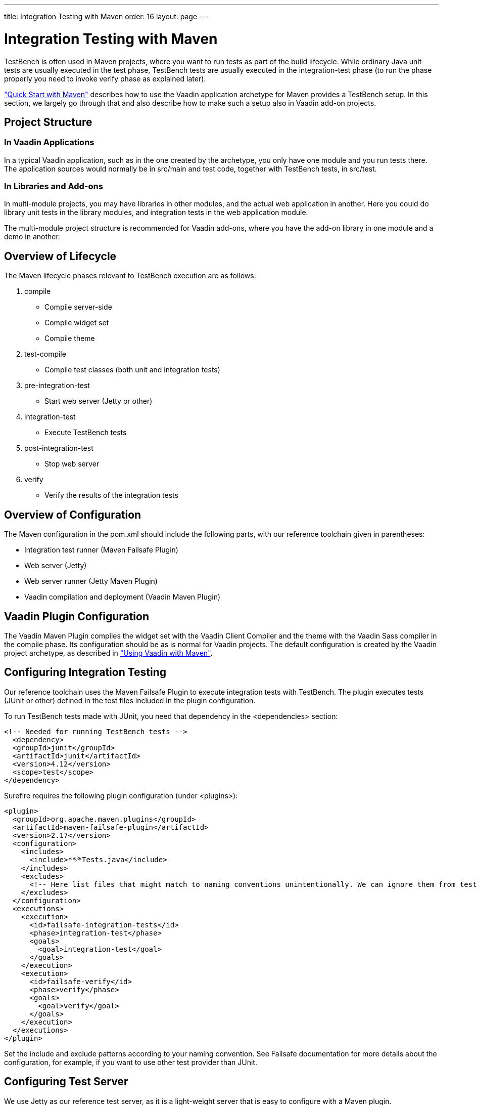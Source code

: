 ---
title: Integration Testing with Maven
order: 16
layout: page
---

[[testbench.maven]]
= Integration Testing with Maven

TestBench is often used in Maven projects, where you want to run tests as part
of the build lifecycle. While ordinary Java unit tests are usually executed in
the [literal]#++test++# phase, TestBench tests are usually executed in the
[literal]#++integration-test++# phase (to run the phase properly you need to
invoke [literal]#++verify++# phase as explained later).

<<dummy/../../testbench/testbench-quickstart#testbench.quickstart.maven,"Quick
Start with Maven">> describes how to use the Vaadin application archetype for
Maven provides a TestBench setup. In this section, we largely go through that
and also describe how to make such a setup also in Vaadin add-on projects.

[[testbench.maven.project]]
== Project Structure

[[testbench.maven.project.application]]
=== In Vaadin Applications

In a typical Vaadin application, such as in the one created by the archetype,
you only have one module and you run tests there. The application sources would
normally be in [filename]#src/main# and test code, together with TestBench
tests, in [filename]#src/test#.


[[testbench.maven.project.application]]
=== In Libraries and Add-ons

In multi-module projects, you may have libraries in other modules, and the
actual web application in another. Here you could do library unit tests in the
library modules, and integration tests in the web application module.

The multi-module project structure is recommended for Vaadin add-ons, where you
have the add-on library in one module and a demo in another.



[[testbench.maven.lifecycle]]
== Overview of Lifecycle

The Maven lifecycle phases relevant to TestBench execution are as follows:

. [literal]#++compile++#

** Compile server-side
** Compile widget set
** Compile theme

. [literal]#++test-compile++#

** Compile test classes (both unit and integration tests)

. [literal]#++pre-integration-test++#

** Start web server (Jetty or other)

. [literal]#++integration-test++#

** Execute TestBench tests

. [literal]#++post-integration-test++#

** Stop web server

. [literal]#++verify++#

** Verify the results of the integration tests



[[testbench.maven.overview]]
== Overview of Configuration

The Maven configuration in the [filename]#pom.xml# should include the following
parts, with our reference toolchain given in parentheses:

* Integration test runner (Maven Failsafe Plugin)

* Web server (Jetty)

* Web server runner (Jetty Maven Plugin)

* Vaadin compilation and deployment (Vaadin Maven Plugin)



[[testbench.maven.vaadin]]
== Vaadin Plugin Configuration

The Vaadin Maven Plugin compiles the widget set with the Vaadin Client Compiler
and the theme with the Vaadin Sass compiler in the [literal]#++compile++# phase.
Its configuration should be as is normal for Vaadin projects. The default
configuration is created by the Vaadin project archetype, as described in
<<dummy/../../framework/getting-started/getting-started-maven#getting-started.maven,"Using
Vaadin with Maven">>.


[[testbench.maven.integration]]
== Configuring Integration Testing

Our reference toolchain uses the Maven Failsafe Plugin to execute integration
tests with TestBench. The plugin executes tests (JUnit or other) defined in the
test files included in the plugin configuration.

To run TestBench tests made with JUnit, you need that dependency in the
[literal]#++<dependencies>++# section:

[subs="normal"]
----
&lt;!-- Needed for running TestBench tests --&gt;
  &lt;dependency&gt;
  &lt;groupId&gt;junit&lt;/groupId&gt;
  &lt;artifactId&gt;junit&lt;/artifactId&gt;
  &lt;version&gt;[replaceable]##4.12##&lt;/version&gt;
  &lt;scope&gt;test&lt;/scope&gt;
&lt;/dependency&gt;
----
Surefire requires the following plugin configuration (under
[literal]#++<plugins>++#):

[subs="normal"]
----
&lt;plugin&gt;
  &lt;groupId&gt;org.apache.maven.plugins&lt;/groupId&gt;
  &lt;artifactId&gt;maven-failsafe-plugin&lt;/artifactId&gt;
  &lt;version&gt;[replaceable]##2.17##&lt;/version&gt;
  &lt;configuration&gt;
    &lt;includes&gt;
      &lt;include&gt;[replaceable]##**⁄*Tests.java##&lt;/include&gt;
    &lt;/includes&gt;
    &lt;excludes&gt;
      [replaceable]#&lt;!-- Here list files that might match to naming conventions unintentionally. We can ignore them from testing. --&gt;#
    &lt;/excludes&gt;
  &lt;/configuration&gt;
  &lt;executions&gt;
    &lt;execution&gt;
      &lt;id&gt;failsafe-integration-tests&lt;/id&gt;
      &lt;phase&gt;integration-test&lt;/phase&gt;
      &lt;goals&gt;
        &lt;goal&gt;integration-test&lt;/goal&gt;
      &lt;/goals&gt;
    &lt;/execution&gt;
    &lt;execution&gt;
      &lt;id&gt;failsafe-verify&lt;/id&gt;
      &lt;phase&gt;verify&lt;/phase&gt;
      &lt;goals&gt;
        &lt;goal&gt;verify&lt;/goal&gt;
      &lt;/goals&gt;
    &lt;/execution&gt;
  &lt;/executions&gt;
&lt;/plugin&gt;
----
Set the include and exclude patterns according to your naming convention. See
Failsafe documentation for more details about the configuration, for example, if
you want to use other test provider than JUnit.


[[testbench.maven.server]]
== Configuring Test Server

We use Jetty as our reference test server, as it is a light-weight server that
is easy to configure with a Maven plugin.

The dependency for Jetty goes as follows:

[subs="normal"]
----
&lt;dependency&gt;
    &lt;groupId&gt;org.eclipse.jetty&lt;/groupId&gt;
    &lt;artifactId&gt;jetty-webapp&lt;/artifactId&gt;
    &lt;version&gt;[replaceable]##9.2.10.v20150310##&lt;/version&gt;
    &lt;scope&gt;test&lt;/scope&gt;
&lt;/dependency&gt;
----
The plugin configuration for running Jetty goes as follows:

[subs="normal"]
----
&lt;plugin&gt;
    &lt;groupId&gt;org.mortbay.jetty&lt;/groupId&gt;
    &lt;artifactId&gt;jetty-maven-plugin&lt;/artifactId&gt;
    &lt;version&gt;[replaceable]##8.1.16.v20140903##&lt;/version&gt;

    &lt;configuration&gt;
        &lt;webApp&gt;
            &lt;contextPath&gt;[replaceable]##/myapp##&lt;/contextPath&gt;
        &lt;/webApp&gt;
        &lt;stopKey&gt;STOP&lt;/stopKey&gt;
        &lt;stopPort&gt;8005&lt;/stopPort&gt;
    &lt;/configuration&gt;

    &lt;executions&gt;
        &lt;execution&gt;
            &lt;id&gt;start-jetty&lt;/id&gt;
            &lt;phase&gt;pre-integration-test&lt;/phase&gt;
                &lt;goals&gt;
                &lt;goal&gt;start&lt;/goal&gt;
            &lt;/goals&gt;
            &lt;configuration&gt;
                &lt;daemon&gt;true&lt;/daemon&gt;
                &lt;scanIntervalSeconds&gt;0&lt;/scanIntervalSeconds&gt;
            &lt;/configuration&gt;
        &lt;/execution&gt;
        &lt;execution&gt;
            &lt;id&gt;stop-jetty&lt;/id&gt;
            &lt;phase&gt;post-integration-test&lt;/phase&gt;
            &lt;goals&gt;
                 &lt;goal&gt;stop&lt;/goal&gt;
            &lt;/goals&gt;
        &lt;/execution&gt;
    &lt;/executions&gt;
&lt;/plugin&gt;
----
Here you only need to configure the [parameter]#contextPath# parameter, which is
the context path to your web application.
